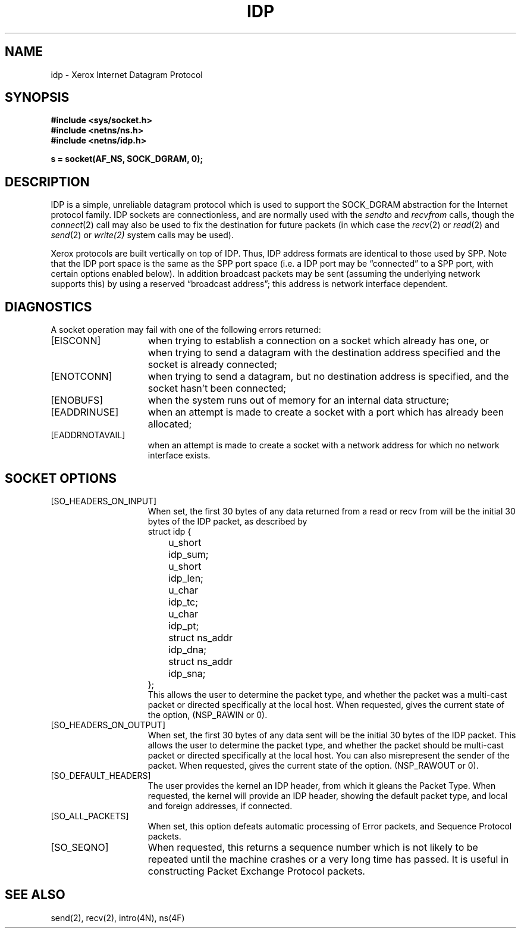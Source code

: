.\" Copyright (c) 1985 Regents of the University of California.
.\" All rights reserved.  The Berkeley software License Agreement
.\" specifies the terms and conditions for redistribution.
.\"
.\"	@(#)idp.4	1.1 (Berkeley) 7/30/85
.\"
.TH IDP 4P "July 30, 1985"
.UC 6
.SH NAME
idp \- Xerox Internet Datagram Protocol
.SH SYNOPSIS
.B #include <sys/socket.h>
.br
.B #include <netns/ns.h>
.br
.B #include <netns/idp.h>
.PP
.B s = socket(AF_NS, SOCK_DGRAM, 0);
.SH DESCRIPTION
IDP is a simple, unreliable datagram protocol which is used
to support the SOCK_DGRAM abstraction for the Internet
protocol family.  IDP sockets are connectionless, and are
normally used with the
.I sendto 
and
.IR recvfrom 
calls, though the
.IR connect (2)
call may also be used to fix the destination for future
packets (in which case the 
.IR recv (2)
or
.IR read (2)
and 
.IR send (2)
or
.IR write(2)
system calls may be used).
.PP
Xerox protocols are built vertically on top of IDP.
Thus, IDP address formats are identical to those used by
SPP.
Note that the IDP port
space is the same as the SPP port space (i.e. a IDP port
may be \*(lqconnected\*(rq to a SPP port, with certain
options enabled below).
In addition broadcast packets may be sent
(assuming the underlying network supports
this) by using a reserved \*(lqbroadcast address\*(rq; this address
is network interface dependent.
.SH DIAGNOSTICS
A socket operation may fail with one of the following errors returned:
.TP 15
[EISCONN]
when trying to establish a connection on a socket which
already has one, or when trying to send a datagram with the destination
address specified and the socket is already connected;
.TP 15
[ENOTCONN]
when trying to send a datagram, but
no destination address is specified, and the socket hasn't been
connected;
.TP 15
[ENOBUFS]
when the system runs out of memory for
an internal data structure;
.TP 15
[EADDRINUSE]
when an attempt
is made to create a socket with a port which has already been
allocated;
.TP 15
[EADDRNOTAVAIL]
when an attempt is made to create a 
socket with a network address for which no network interface
exists.
.SH SOCKET OPTIONS
.TP 15
[SO_HEADERS_ON_INPUT]
When set, the first 30 bytes of any data returned from a read
or recv from will be the initial 30 bytes of the IDP packet,
as described by
.nf
struct idp {
	u_short		idp_sum;
	u_short		idp_len;
	u_char		idp_tc;
	u_char		idp_pt;
	struct ns_addr	idp_dna;
	struct ns_addr	idp_sna;
};
.fi
This allows the user to determine the packet type, and whether
the packet was a multi-cast packet or directed specifically at
the local host.
When requested, gives the current state of the option,
(NSP_RAWIN or 0).
.TP 15
[SO_HEADERS_ON_OUTPUT]
When set, the first 30 bytes of any data sent
will be the initial 30 bytes of the IDP packet.
This allows the user to determine the packet type, and whether
the packet should be multi-cast packet or directed specifically at
the local host.
You can also misrepresent the sender of the packet.
When requested, gives the current state of the option.
(NSP_RAWOUT or 0).
.TP 15
[SO_DEFAULT_HEADERS]
The user provides the kernel an IDP header, from which
it gleans the Packet Type.
When requested, the kernel will provide an IDP header, showing
the default packet type, and local and foreign addresses, if
connected.
.TP 15
[SO_ALL_PACKETS]
When set, this option defeats automatic processing of Error packets,
and Sequence Protocol packets.
.TP 15
[SO_SEQNO]
When requested, this returns a sequence number which is not likely
to be repeated until the machine crashes or a very long time has passed.
It is useful in constructing Packet Exchange Protocol packets.
.SH SEE ALSO
send(2),
recv(2),
intro(4N),
ns(4F)
